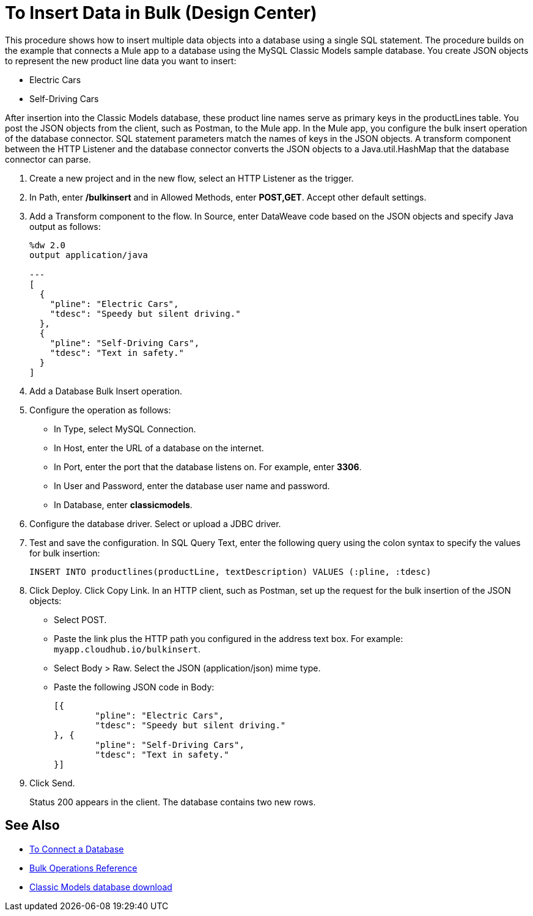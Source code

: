 = To Insert Data in Bulk (Design Center)

This procedure shows how to insert multiple data objects into a database using a single SQL statement. The procedure builds on the example that connects a Mule app to a database using the MySQL Classic Models sample database. You create JSON objects to represent the new product line data you want to insert: 

* Electric Cars
* Self-Driving Cars 

After insertion into the Classic Models database, these product line names serve as primary keys in the productLines table. You post the JSON objects from the client, such as Postman, to the Mule app. In the Mule app, you configure the bulk insert operation of the database connector. SQL statement parameters match the names of keys in the JSON objects. A transform component between the HTTP Listener and the database connector converts the JSON objects to a Java.util.HashMap that the database connector can parse.  

. Create a new project and in the new flow, select an HTTP Listener as the trigger.
. In Path, enter */bulkinsert* and in Allowed Methods, enter *POST,GET*. Accept other default settings.
. Add a Transform component to the flow. In Source, enter DataWeave code based on the JSON objects and specify Java output as follows:
+
----
%dw 2.0
output application/java  

---
[
  {
    "pline": "Electric Cars",
    "tdesc": "Speedy but silent driving."
  }, 
  {
    "pline": "Self-Driving Cars",
    "tdesc": "Text in safety."
  }
]
----
+
. Add a Database Bulk Insert operation.
. Configure the operation as follows:
+
* In Type, select MySQL Connection.
* In Host, enter the URL of a database on the internet.
* In Port, enter the port that the database listens on. For example, enter *3306*.
* In User and Password, enter the database user name and password.
* In Database, enter *classicmodels*.
. Configure the database driver. Select or upload a JDBC driver. 
. Test and save the configuration. In SQL Query Text, enter the following query using the colon syntax to specify the values for bulk insertion:
+
----
INSERT INTO productlines(productLine, textDescription) VALUES (:pline, :tdesc)
----
+
. Click Deploy. Click Copy Link. In an HTTP client, such as Postman, set up the request for the bulk insertion of the JSON objects:
+
* Select POST.
* Paste the link plus the HTTP path you configured in the address text box. For example: `myapp.cloudhub.io/bulkinsert`.
* Select Body > Raw. Select the JSON (application/json) mime type.
* Paste the following JSON code in Body:
+
----
[{
	"pline": "Electric Cars",
	"tdesc": "Speedy but silent driving."
}, {
	"pline": "Self-Driving Cars",
	"tdesc": "Text in safety."
}]
----
+
. Click Send.
+
Status 200 appears in the client. The database contains two new rows.

== See Also

* link:/connectors/db-connect-database-task[To Connect a Database]
* link:/connectors/db-connector-bulk-ops-ref[Bulk Operations Reference]
* link:http://www.mysqltutorial.org/download/2[Classic Models database download]